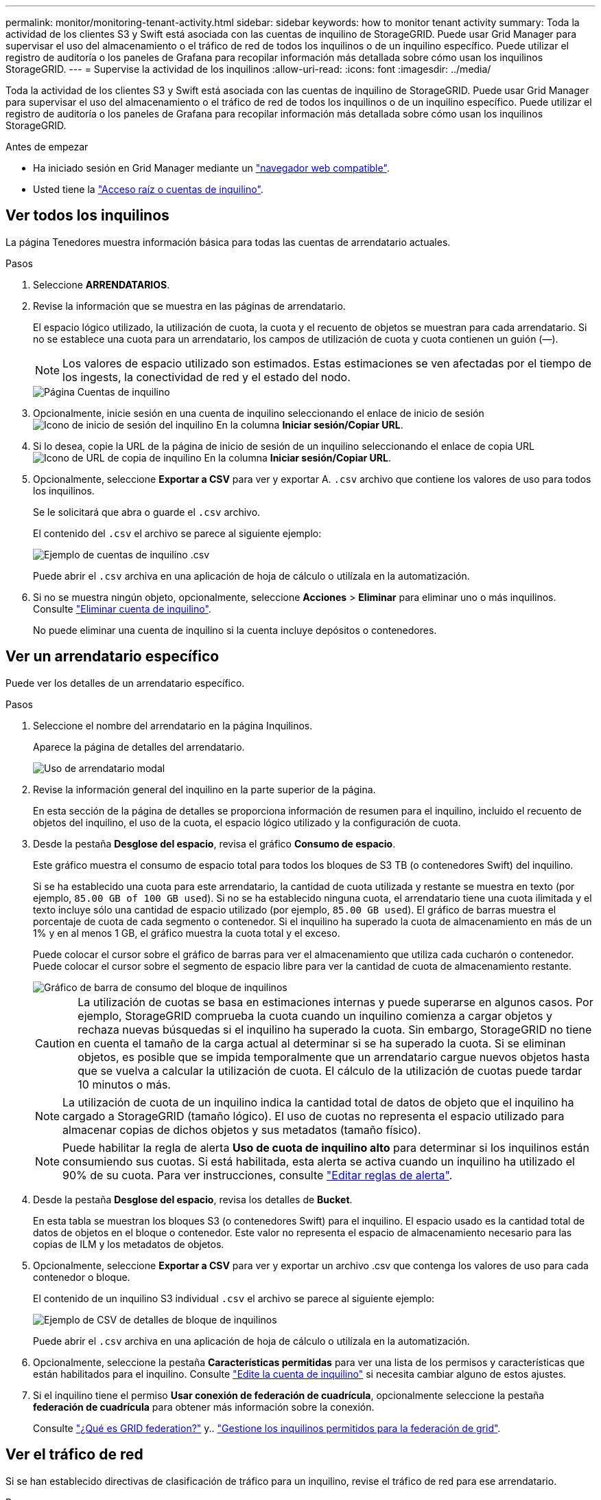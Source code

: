 ---
permalink: monitor/monitoring-tenant-activity.html 
sidebar: sidebar 
keywords: how to monitor tenant activity 
summary: Toda la actividad de los clientes S3 y Swift está asociada con las cuentas de inquilino de StorageGRID. Puede usar Grid Manager para supervisar el uso del almacenamiento o el tráfico de red de todos los inquilinos o de un inquilino específico. Puede utilizar el registro de auditoría o los paneles de Grafana para recopilar información más detallada sobre cómo usan los inquilinos StorageGRID. 
---
= Supervise la actividad de los inquilinos
:allow-uri-read: 
:icons: font
:imagesdir: ../media/


[role="lead"]
Toda la actividad de los clientes S3 y Swift está asociada con las cuentas de inquilino de StorageGRID. Puede usar Grid Manager para supervisar el uso del almacenamiento o el tráfico de red de todos los inquilinos o de un inquilino específico. Puede utilizar el registro de auditoría o los paneles de Grafana para recopilar información más detallada sobre cómo usan los inquilinos StorageGRID.

.Antes de empezar
* Ha iniciado sesión en Grid Manager mediante un link:../admin/web-browser-requirements.html["navegador web compatible"].
* Usted tiene la link:../admin/admin-group-permissions.html["Acceso raíz o cuentas de inquilino"].




== Ver todos los inquilinos

La página Tenedores muestra información básica para todas las cuentas de arrendatario actuales.

.Pasos
. Seleccione *ARRENDATARIOS*.
. Revise la información que se muestra en las páginas de arrendatario.
+
El espacio lógico utilizado, la utilización de cuota, la cuota y el recuento de objetos se muestran para cada arrendatario. Si no se establece una cuota para un arrendatario, los campos de utilización de cuota y cuota contienen un guión (&#8212;).

+

NOTE: Los valores de espacio utilizado son estimados. Estas estimaciones se ven afectadas por el tiempo de los ingests, la conectividad de red y el estado del nodo.

+
image::../media/tenant_accounts_page.png[Página Cuentas de inquilino]

. Opcionalmente, inicie sesión en una cuenta de inquilino seleccionando el enlace de inicio de sesión image:../media/icon_tenant_sign_in.png["Icono de inicio de sesión del inquilino"] En la columna *Iniciar sesión/Copiar URL*.
. Si lo desea, copie la URL de la página de inicio de sesión de un inquilino seleccionando el enlace de copia URL image:../media/icon_tenant_copy_url.png["Icono de URL de copia de inquilino"] En la columna *Iniciar sesión/Copiar URL*.
. Opcionalmente, seleccione *Exportar a CSV* para ver y exportar A. `.csv` archivo que contiene los valores de uso para todos los inquilinos.
+
Se le solicitará que abra o guarde el `.csv` archivo.

+
El contenido del `.csv` el archivo se parece al siguiente ejemplo:

+
image::../media/tenant_accounts_example_csv.png[Ejemplo de cuentas de inquilino .csv]

+
Puede abrir el `.csv` archiva en una aplicación de hoja de cálculo o utilízala en la automatización.

. Si no se muestra ningún objeto, opcionalmente, seleccione *Acciones* > *Eliminar* para eliminar uno o más inquilinos. Consulte link:../admin/deleting-tenant-account.html["Eliminar cuenta de inquilino"].
+
No puede eliminar una cuenta de inquilino si la cuenta incluye depósitos o contenedores.





== Ver un arrendatario específico

Puede ver los detalles de un arrendatario específico.

.Pasos
. Seleccione el nombre del arrendatario en la página Inquilinos.
+
Aparece la página de detalles del arrendatario.

+
image::../media/tenant_usage_modal.png[Uso de arrendatario modal]

. Revise la información general del inquilino en la parte superior de la página.
+
En esta sección de la página de detalles se proporciona información de resumen para el inquilino, incluido el recuento de objetos del inquilino, el uso de la cuota, el espacio lógico utilizado y la configuración de cuota.

. Desde la pestaña *Desglose del espacio*, revisa el gráfico *Consumo de espacio*.
+
Este gráfico muestra el consumo de espacio total para todos los bloques de S3 TB (o contenedores Swift) del inquilino.

+
Si se ha establecido una cuota para este arrendatario, la cantidad de cuota utilizada y restante se muestra en texto (por ejemplo, `85.00 GB of 100 GB used`). Si no se ha establecido ninguna cuota, el arrendatario tiene una cuota ilimitada y el texto incluye sólo una cantidad de espacio utilizado (por ejemplo, `85.00 GB used`). El gráfico de barras muestra el porcentaje de cuota de cada segmento o contenedor. Si el inquilino ha superado la cuota de almacenamiento en más de un 1% y en al menos 1 GB, el gráfico muestra la cuota total y el exceso.

+
Puede colocar el cursor sobre el gráfico de barras para ver el almacenamiento que utiliza cada cucharón o contenedor. Puede colocar el cursor sobre el segmento de espacio libre para ver la cantidad de cuota de almacenamiento restante.

+
image::../media/tenant_bucket_space_consumption_GM.png[Gráfico de barra de consumo del bloque de inquilinos]

+

CAUTION: La utilización de cuotas se basa en estimaciones internas y puede superarse en algunos casos. Por ejemplo, StorageGRID comprueba la cuota cuando un inquilino comienza a cargar objetos y rechaza nuevas búsquedas si el inquilino ha superado la cuota. Sin embargo, StorageGRID no tiene en cuenta el tamaño de la carga actual al determinar si se ha superado la cuota. Si se eliminan objetos, es posible que se impida temporalmente que un arrendatario cargue nuevos objetos hasta que se vuelva a calcular la utilización de cuota. El cálculo de la utilización de cuotas puede tardar 10 minutos o más.

+

NOTE: La utilización de cuota de un inquilino indica la cantidad total de datos de objeto que el inquilino ha cargado a StorageGRID (tamaño lógico). El uso de cuotas no representa el espacio utilizado para almacenar copias de dichos objetos y sus metadatos (tamaño físico).

+

NOTE: Puede habilitar la regla de alerta *Uso de cuota de inquilino alto* para determinar si los inquilinos están consumiendo sus cuotas. Si está habilitada, esta alerta se activa cuando un inquilino ha utilizado el 90% de su cuota. Para ver instrucciones, consulte link:../monitor/editing-alert-rules.html["Editar reglas de alerta"].

. Desde la pestaña *Desglose del espacio*, revisa los detalles de *Bucket*.
+
En esta tabla se muestran los bloques S3 (o contenedores Swift) para el inquilino. El espacio usado es la cantidad total de datos de objetos en el bloque o contenedor. Este valor no representa el espacio de almacenamiento necesario para las copias de ILM y los metadatos de objetos.

. Opcionalmente, seleccione *Exportar a CSV* para ver y exportar un archivo .csv que contenga los valores de uso para cada contenedor o bloque.
+
El contenido de un inquilino S3 individual `.csv` el archivo se parece al siguiente ejemplo:

+
image::../media/tenant_bucket_details_csv.png[Ejemplo de CSV de detalles de bloque de inquilinos]

+
Puede abrir el `.csv` archiva en una aplicación de hoja de cálculo o utilízala en la automatización.

. Opcionalmente, seleccione la pestaña *Características permitidas* para ver una lista de los permisos y características que están habilitados para el inquilino. Consulte link:../admin/editing-tenant-account.html["Edite la cuenta de inquilino"] si necesita cambiar alguno de estos ajustes.
. Si el inquilino tiene el permiso *Usar conexión de federación de cuadrícula*, opcionalmente seleccione la pestaña *federación de cuadrícula* para obtener más información sobre la conexión.
+
Consulte link:../admin/grid-federation-overview.html["¿Qué es GRID federation?"] y.. link:../admin/grid-federation-manage-tenants.html["Gestione los inquilinos permitidos para la federación de grid"].





== Ver el tráfico de red

Si se han establecido directivas de clasificación de tráfico para un inquilino, revise el tráfico de red para ese arrendatario.

.Pasos
. Seleccione *CONFIGURACIÓN* > *Red* > *Clasificación de tráfico*.
+
Aparece la página Directivas de clasificación del tráfico y las directivas existentes se muestran en la tabla.

. Revise la lista de políticas para identificar las que se aplican a un arrendatario específico.
. Para ver las métricas asociadas a una política, seleccione el botón de opción situado a la izquierda de la política y seleccione *Métricas*.
. Analice los gráficos para determinar con qué frecuencia la política limita el tráfico y si necesita ajustar la política.


Consulte link:../admin/managing-traffic-classification-policies.html["Administrar directivas de clasificación de tráfico"] si quiere más información.



== Use el registro de auditoría

Opcionalmente, se puede utilizar el registro de auditoría para una supervisión más granular de las actividades de un inquilino.

Por ejemplo, puede supervisar los siguientes tipos de información:

* Operaciones específicas del cliente, como PUT, GET o DELETE
* Tamaños de objeto
* La regla de ILM se aplica a los objetos
* La IP de origen de las solicitudes del cliente


Los registros de auditoría se escriben en archivos de texto que se pueden analizar con la herramienta de análisis de registros que elija. Esto le permite comprender mejor las actividades de los clientes o implementar modelos sofisticados de pago por uso y facturación.

Consulte link:../audit/index.html["Revisar los registros de auditoría"] si quiere más información.



== Utilizar métricas de Prometheus

Opcionalmente, utilice las métricas de Prometheus para generar informes sobre la actividad del inquilino.

* En Grid Manager, seleccione *SUPPORT* > *Tools* > *Metrics*. Puede usar consolas existentes, como S3 Overview, para revisar las actividades del cliente.
+

NOTE: Las herramientas disponibles en la página Metrics están destinadas principalmente al soporte técnico. Algunas funciones y elementos de menú de estas herramientas no son intencionalmente funcionales.

* En la parte superior de Grid Manager, selecciona el icono de ayuda y selecciona *Documentación de API*. Puede utilizar las métricas de la sección Métricas de la API de gestión de grid para crear reglas de alerta y paneles personalizados para la actividad de inquilinos.


Consulte link:reviewing-support-metrics.html["Revisar las métricas de soporte"] si quiere más información.
